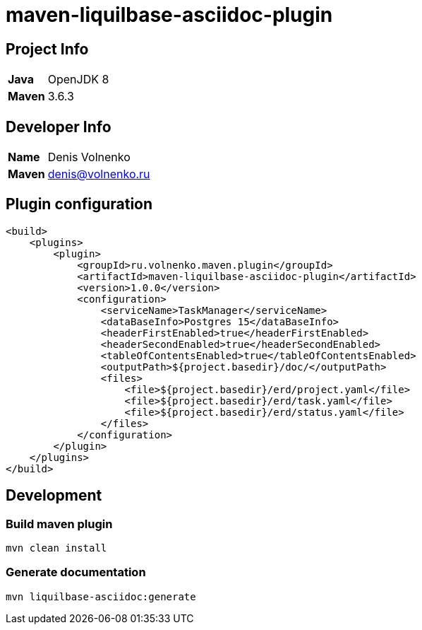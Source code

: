 = maven-liquilbase-asciidoc-plugin

== Project Info

[cols="20,80"]
|===

|*Java*
|OpenJDK 8

|*Maven*
|3.6.3

|===

== Developer Info

[cols="20,80"]
|===

|*Name*
|Denis Volnenko

|*Maven*
|denis@volnenko.ru

|===

== Plugin configuration

----
<build>
    <plugins>
        <plugin>
            <groupId>ru.volnenko.maven.plugin</groupId>
            <artifactId>maven-liquilbase-asciidoc-plugin</artifactId>
            <version>1.0.0</version>
            <configuration>
                <serviceName>TaskManager</serviceName>
                <dataBaseInfo>Postgres 15</dataBaseInfo>
                <headerFirstEnabled>true</headerFirstEnabled>
                <headerSecondEnabled>true</headerSecondEnabled>
                <tableOfContentsEnabled>true</tableOfContentsEnabled>
                <outputPath>${project.basedir}/doc/</outputPath>
                <files>
                    <file>${project.basedir}/erd/project.yaml</file>
                    <file>${project.basedir}/erd/task.yaml</file>
                    <file>${project.basedir}/erd/status.yaml</file>
                </files>
            </configuration>
        </plugin>
    </plugins>
</build>
----

== Development

=== Build maven plugin

----
mvn clean install
----

=== Generate documentation

----
mvn liquilbase-asciidoc:generate
----